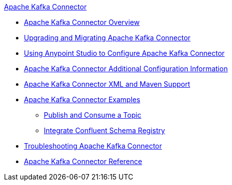 .xref:index.adoc[Apache Kafka Connector]
* xref:index.adoc[Apache Kafka Connector Overview]
* xref:kafka-connector-upgrade-migrate.adoc[Upgrading and Migrating Apache Kafka Connector]
* xref:kafka-connector-studio.adoc[Using Anypoint Studio to Configure Apache Kafka Connector]
* xref:kafka-connector-config-topics.adoc[Apache Kafka Connector Additional Configuration Information]
* xref:kafka-connector-xml-maven.adoc[Apache Kafka Connector XML and Maven Support]
* xref:kafka-connector-examples.adoc[Apache Kafka Connector Examples]
** xref:kafka-connector-publish-consume-example.adoc[Publish and Consume a Topic]
** xref:kafka-connector-configure-confluent-example.adoc[Integrate Confluent Schema Registry]
* xref:kafka-connector-troubleshooting.adoc[Troubleshooting Apache Kafka Connector]
* xref:kafka-connector-reference.adoc[Apache Kafka Connector Reference]
